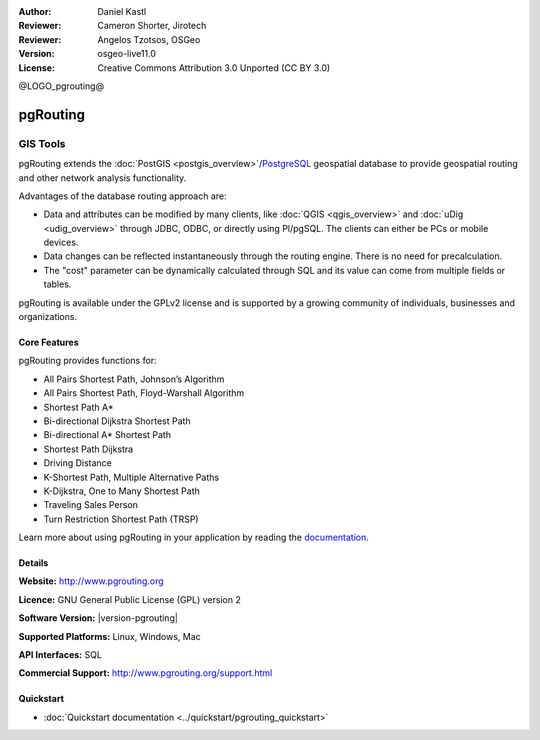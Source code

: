 :Author: Daniel Kastl
:Reviewer: Cameron Shorter, Jirotech
:Reviewer: Angelos Tzotsos, OSGeo
:Version: osgeo-live11.0
:License: Creative Commons Attribution 3.0 Unported (CC BY 3.0)

@LOGO_pgrouting@

.. image:: /images/logos/OSGeo_community.png
   :scale: 100
   :alt: OSGeo Community Project
   :align: right
   :target: http://www.osgeo.org


pgRouting
================================================================================

GIS Tools
~~~~~~~~~~~~~~~~~~~~~~~~~~~~~~~~~~~~~~~~~~~~~~~~~~~~~~~~~~~~~~~~~~~~~~~~~~~~~~~~

pgRouting extends the :doc:`PostGIS <postgis_overview>`/`PostgreSQL <http://postgresql.org>`_ geospatial database to provide geospatial routing and other network analysis functionality.

Advantages of the database routing approach are:

* Data and attributes can be modified by many clients, like :doc:`QGIS <qgis_overview>` and :doc:`uDig <udig_overview>` through JDBC, ODBC, or directly using Pl/pgSQL. The clients can either be PCs or mobile devices.
* Data changes can be reflected instantaneously through the routing engine. There is no need for precalculation.
* The "cost" parameter can be dynamically calculated through SQL and its value can come from multiple fields or tables.

pgRouting is available under the GPLv2 license and is supported by a growing community of individuals, businesses and organizations.

.. image:: /images/projects/pgrouting/pgrouting.png
  :scale: 70 %
  :alt: pgRouting query in pgAdminIII
  :align: right

Core Features
--------------------------------------------------------------------------------

pgRouting provides functions for:

* All Pairs Shortest Path, Johnson’s Algorithm
* All Pairs Shortest Path, Floyd-Warshall Algorithm
* Shortest Path A*
* Bi-directional Dijkstra Shortest Path
* Bi-directional A* Shortest Path
* Shortest Path Dijkstra
* Driving Distance
* K-Shortest Path, Multiple Alternative Paths
* K-Dijkstra, One to Many Shortest Path
* Traveling Sales Person
* Turn Restriction Shortest Path (TRSP)

Learn more about using pgRouting in your application by reading the `documentation <http://docs.pgrouting.org>`_.


.. Implemented Standards
   ---------------------

.. * OGC standards compliant

Details
--------------------------------------------------------------------------------

**Website:** http://www.pgrouting.org

**Licence:** GNU General Public License (GPL) version 2

**Software Version:** |version-pgrouting|

**Supported Platforms:** Linux, Windows, Mac

**API Interfaces:** SQL

**Commercial Support:** http://www.pgrouting.org/support.html

Quickstart
--------------------------------------------------------------------------------

* :doc:`Quickstart documentation <../quickstart/pgrouting_quickstart>`

